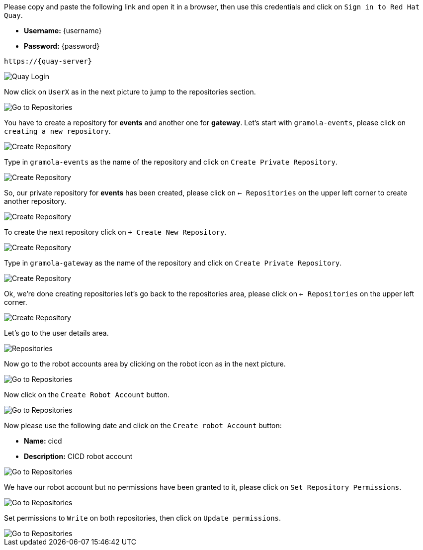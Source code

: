 Please copy and paste the following link and open it in a browser, then use this credentials and click on `Sign in to Red Hat Quay`.

- *Username:* {username}
- *Password:* {password}

[.console-input]
[source,bash, subs="+attributes"]
----
https://{quay-server}
----

image::quay-installed-login-userX.png[Quay Login]

Now click on `UserX` as in the next picture to jump to the repositories section.

image::quay-installed-repositories-userX.png[Go to Repositories]

You have to create a repository for *events* and another one for *gateway*. Let's start with `gramola-events`, please click on `creating a new repository`.

image::quay-installed-create-repository-1-userX.png[Create Repository]

Type in `gramola-events` as the name of the repository and click on `Create Private Repository`.

image::quay-installed-create-repository-2-userX.png[Create Repository]

So, our private repository for *events* has been created, please click on `<- Repositories` on the upper left corner to create another repository.

image::quay-installed-create-repository-3-userX.png[Create Repository]

To create the next repository click on  `+ Create New Repository`.

image::quay-installed-create-repository-4-userX.png[Create Repository]

Type in `gramola-gateway` as the name of the repository and click on `Create Private Repository`.

image::quay-installed-create-repository-5-userX.png[Create Repository]

Ok, we're done creating repositories let's go back to the repositories area, please click on `<- Repositories` on the upper left corner.

image::quay-installed-create-repository-6-userX.png[Create Repository]

Let's go to the user details area.

image::quay-installed-create-repository-7-userX.png[Repositories]

Now go to the robot accounts area by clicking on the robot icon as in the next picture.

image::quay-installed-go-to-robot-accounts-userX.png[Go to Repositories]

Now click on the `Create Robot Account` button.

image::quay-installed-create-robot-account-1-userX.png[Go to Repositories]

Now please use the following date and click on the `Create robot Account` button:

- *Name:* cicd
- *Description:* CICD robot account

image::quay-installed-create-robot-account-2-userX.png[Go to Repositories]

We have our robot account but no permissions have been granted to it, please click on `Set Repository Permissions`.

image::quay-installed-create-robot-account-3-userX.png[Go to Repositories]

Set permissions to `Write` on both repositories, then click on `Update permissions`.

image::quay-installed-create-robot-account-4-userX.png[Go to Repositories]

